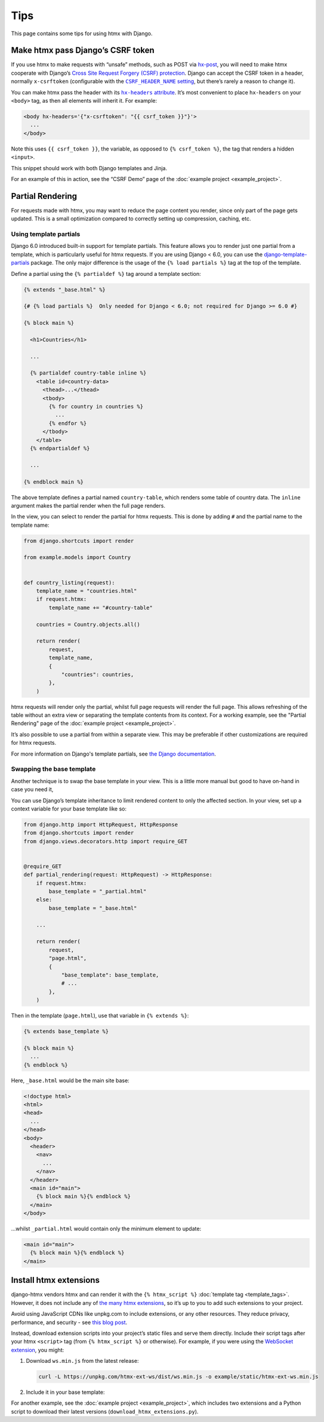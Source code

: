 Tips
====

This page contains some tips for using htmx with Django.

.. _tips-csrf-token:

Make htmx pass Django’s CSRF token
----------------------------------

If you use htmx to make requests with “unsafe” methods, such as POST via `hx-post <https://htmx.org/attributes/hx-post/>`__, you will need to make htmx cooperate with Django’s `Cross Site Request Forgery (CSRF) protection <https://docs.djangoproject.com/en/stable/ref/csrf/>`__.
Django can accept the CSRF token in a header, normally ``x-csrftoken`` (configurable with the |CSRF_HEADER_NAME setting|__, but there’s rarely a reason to change it).

.. |CSRF_HEADER_NAME setting| replace:: ``CSRF_HEADER_NAME`` setting
__ https://docs.djangoproject.com/en/stable/ref/settings/#std:setting-CSRF_HEADER_NAME

You can make htmx pass the header with its |hx-headers attribute|__.
It’s most convenient to place ``hx-headers`` on your ``<body>`` tag, as then all elements will inherit it.
For example:

.. |hx-headers attribute| replace:: ``hx-headers`` attribute
__ https://htmx.org/attributes/hx-headers/

.. code-block:: django

   <body hx-headers='{"x-csrftoken": "{{ csrf_token }}"}'>
     ...
   </body>

Note this uses ``{{ csrf_token }}``, the variable, as opposed to ``{% csrf_token %}``, the tag that renders a hidden ``<input>``.

This snippet should work with both Django templates and Jinja.

For an example of this in action, see the “CSRF Demo” page of the :doc:`example project <example_project>`.

.. _partial-rendering:

Partial Rendering
-----------------

For requests made with htmx, you may want to reduce the page content you render, since only part of the page gets updated.
This is a small optimization compared to correctly setting up compression, caching, etc.

Using template partials
~~~~~~~~~~~~~~~~~~~~~~~~

Django 6.0 introduced built-in support for template partials.
This feature allows you to render just one partial from a template, which is particularly useful for htmx requests.
If you are using Django < 6.0, you can use the `django-template-partials <https://github.com/carltongibson/django-template-partials>`__ package.
The only major difference is the usage of the ``{% load partials %}`` tag at the top of the template.

Define a partial using the ``{% partialdef %}`` tag around a template section:

.. code-block:: django

    {% extends "_base.html" %}

    {# {% load partials %}  Only needed for Django < 6.0; not required for Django >= 6.0 #}

    {% block main %}

      <h1>Countries</h1>

      ...

      {% partialdef country-table inline %}
        <table id=country-data>
          <thead>...</thead>
          <tbody>
            {% for country in countries %}
              ...
            {% endfor %}
          </tbody>
        </table>
      {% endpartialdef %}

      ...

    {% endblock main %}

The above template defines a partial named ``country-table``, which renders some table of country data.
The ``inline`` argument makes the partial render when the full page renders.

In the view, you can select to render the partial for htmx requests.
This is done by adding ``#`` and the partial name to the template name:

.. code-block:: python

    from django.shortcuts import render

    from example.models import Country


    def country_listing(request):
        template_name = "countries.html"
        if request.htmx:
            template_name += "#country-table"

        countries = Country.objects.all()

        return render(
            request,
            template_name,
            {
                "countries": countries,
            },
        )

htmx requests will render only the partial, whilst full page requests will render the full page.
This allows refreshing of the table without an extra view or separating the template contents from its context.
For a working example, see the "Partial Rendering" page of the :doc:`example project <example_project>`.

It’s also possible to use a partial from within a separate view.
This may be preferable if other customizations are required for htmx requests.

For more information on Django's template partials, see `the Django documentation <https://docs.djangoproject.com/en/6.0/ref/templates/language/#template-partials>`__.

Swapping the base template
~~~~~~~~~~~~~~~~~~~~~~~~~~

Another technique is to swap the base template in your view.
This is a little more manual but good to have on-hand in case you need it,

You can use Django’s template inheritance to limit rendered content to only the affected section.
In your view, set up a context variable for your base template like so:

.. code-block:: python

   from django.http import HttpRequest, HttpResponse
   from django.shortcuts import render
   from django.views.decorators.http import require_GET


   @require_GET
   def partial_rendering(request: HttpRequest) -> HttpResponse:
       if request.htmx:
           base_template = "_partial.html"
       else:
           base_template = "_base.html"

       ...

       return render(
           request,
           "page.html",
           {
               "base_template": base_template,
               # ...
           },
       )

Then in the template (``page.html``), use that variable in ``{% extends %}``:

.. code-block:: django

   {% extends base_template %}

   {% block main %}
     ...
   {% endblock %}

Here, ``_base.html`` would be the main site base:

.. code-block:: django

    <!doctype html>
    <html>
    <head>
      ...
    </head>
    <body>
      <header>
        <nav>
          ...
        </nav>
      </header>
      <main id="main">
        {% block main %}{% endblock %}
      </main>
    </body>

…whilst ``_partial.html`` would contain only the minimum element to update:

.. code-block:: django

   <main id="main">
     {% block main %}{% endblock %}
   </main>

.. _htmx-extensions:

Install htmx extensions
-----------------------

django-htmx vendors htmx and can render it with the ``{% htmx_script %}`` :doc:`template tag <template_tags>`.
However, it does not include any of `the many htmx extensions <https://htmx.org/extensions/>`__, so it’s up to you to add such extensions to your project.

Avoid using JavaScript CDNs like unpkg.com to include extensions, or any other resources.
They reduce privacy, performance, and security - see `this blog post <https://blog.wesleyac.com/posts/why-not-javascript-cdn>`__.

Instead, download extension scripts into your project’s static files and serve them directly.
Include their script tags after your htmx ``<script>`` tag (from ``{% htmx_script %}`` or otherwise).
For example, if you were using the `WebSocket extension <https://htmx.org/extensions/ws/>`__, you might:

1. Download ``ws.min.js`` from the latest release:

   .. code-block:: sh

       curl -L https://unpkg.com/htmx-ext-ws/dist/ws.min.js -o example/static/htmx-ext-ws.min.js

2. Include it in your base template:

   .. code-block:: django
      :emphasize-lines: 7

       {% load django_htmx static %}
       <!doctype html>
       <html>
         <head>
           ...
           {% htmx_script %}
           <script src="{% static 'htmx-ext-ws.min.js' %}" defer></script>
         </head>
         <body>
           ...
         </body>
       </html>

For another example, see the :doc:`example project <example_project>`, which includes two extensions and a Python script to download their latest versions (``download_htmx_extensions.py``).
